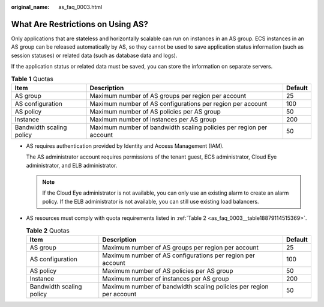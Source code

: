 :original_name: as_faq_0003.html

.. _as_faq_0003:

What Are Restrictions on Using AS?
==================================

Only applications that are stateless and horizontally scalable can run on instances in an AS group. ECS instances in an AS group can be released automatically by AS, so they cannot be used to save application status information (such as session statuses) or related data (such as database data and logs).

If the application status or related data must be saved, you can store the information on separate servers.

.. table:: **Table 1** Quotas

   +--------------------------+---------------------------------------------------------------------+---------+
   | Item                     | Description                                                         | Default |
   +==========================+=====================================================================+=========+
   | AS group                 | Maximum number of AS groups per region per account                  | 25      |
   +--------------------------+---------------------------------------------------------------------+---------+
   | AS configuration         | Maximum number of AS configurations per region per account          | 100     |
   +--------------------------+---------------------------------------------------------------------+---------+
   | AS policy                | Maximum number of AS policies per AS group                          | 50      |
   +--------------------------+---------------------------------------------------------------------+---------+
   | Instance                 | Maximum number of instances per AS group                            | 200     |
   +--------------------------+---------------------------------------------------------------------+---------+
   | Bandwidth scaling policy | Maximum number of bandwidth scaling policies per region per account | 50      |
   +--------------------------+---------------------------------------------------------------------+---------+

-  AS requires authentication provided by Identity and Access Management (IAM).

   The AS administrator account requires permissions of the tenant guest, ECS administrator, Cloud Eye administrator, and ELB administrator.

   .. note::

      If the Cloud Eye administrator is not available, you can only use an existing alarm to create an alarm policy. If the ELB administrator is not available, you can still use existing load balancers.

-  AS resources must comply with quota requirements listed in :ref:`Table 2 <as_faq_0003__table18879114515369>`.

   .. _as_faq_0003__table18879114515369:

   .. table:: **Table 2** Quotas

      +--------------------------+---------------------------------------------------------------------+---------+
      | Item                     | Description                                                         | Default |
      +==========================+=====================================================================+=========+
      | AS group                 | Maximum number of AS groups per region per account                  | 25      |
      +--------------------------+---------------------------------------------------------------------+---------+
      | AS configuration         | Maximum number of AS configurations per region per account          | 100     |
      +--------------------------+---------------------------------------------------------------------+---------+
      | AS policy                | Maximum number of AS policies per AS group                          | 50      |
      +--------------------------+---------------------------------------------------------------------+---------+
      | Instance                 | Maximum number of instances per AS group                            | 200     |
      +--------------------------+---------------------------------------------------------------------+---------+
      | Bandwidth scaling policy | Maximum number of bandwidth scaling policies per region per account | 50      |
      +--------------------------+---------------------------------------------------------------------+---------+
